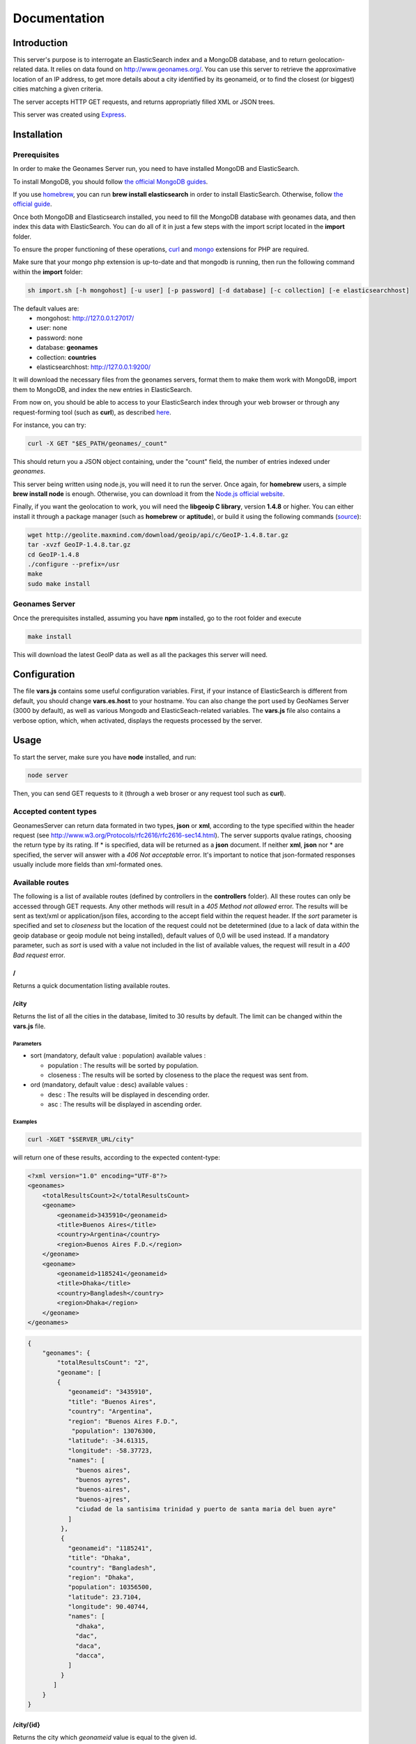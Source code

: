 Documentation
=============

Introduction
------------

This server's purpose is to interrogate an ElasticSearch index and a MongoDB 
database, and to return geolocation-related data. It relies on data found on 
http://www.geonames.org/. You can use this server to retrieve the approximative
location of an IP address, to get more details about a city identified by its
geonameid, or to find the closest (or biggest) cities matching a given criteria.

The server accepts HTTP GET requests, and returns appropriatly filled XML or JSON
trees.

This server was created using `Express <http://expressjs.com/>`_.


Installation
------------

Prerequisites
+++++++++++++

In order to make the Geonames Server run, you need to have installed MongoDB
and ElasticSearch. 

To install MongoDB, you should follow `the official MongoDB guides <http://www.mongodb.org/display/DOCS/Quickstart>`_.

If you use `homebrew <http://mxcl.github.com/homebrew/>`_, you can run **brew install elasticsearch** in order to install
ElasticSearch. Otherwise, follow `the official guide <http://www.elasticsearch.org/guide/reference/setup/installation.html>`_.

Once both MongoDB and Elasticsearch installed, you need to fill the MongoDB
database with geonames data, and then index this data with ElasticSearch.
You can do all of it in just a few steps with the import script located in the 
**import** folder.

To ensure the proper functioning of these operations, `curl <http://fr2.php.net/manual/en/book.curl.php>`_ and `mongo <http://fr2.php.net/manual/en/book.mongo.php>`_ extensions for PHP are required.

Make sure that your mongo php extension is up-to-date and that 
mongodb is running, then run the following command within the **import** folder:

.. code-block:: bash

   sh import.sh [-h mongohost] [-u user] [-p password] [-d database] [-c collection] [-e elasticsearchhost]

The default values are:
   - mongohost: http://127.0.0.1:27017/
   - user: none
   - password: none
   - database: **geonames**
   - collection: **countries**
   - elasticsearchhost: http://127.0.0.1:9200/


It will download the necessary files from the geonames servers, format them
to make them work with MongoDB, import them to MongoDB, and index the new 
entries in ElasticSearch.

From now on, you should be able to access to your ElasticSearch index through 
your web browser or through any request-forming tool (such as **curl**), 
as described `here <http://www.elasticsearch.org/guide/reference/query-dsl/>`_.

For instance, you can try:

.. code-block:: bash

   curl -X GET "$ES_PATH/geonames/_count"

This should return you a JSON object containing, under the "count" field,
the number of entries indexed under *geonames*.  

This server being written using node.js, you will need it to run the server.
Once again, for **homebrew** users, a simple **brew install node** is enough.
Otherwise, you can download it from the `Node.js official website <http://nodejs.org/>`_.

Finally, if you want the geolocation to work, you will need the **libgeoip C
library**, version **1.4.8** or higher. You can either install it through a
package manager (such as **homebrew** or **aptitude**), or build it using 
the following commands (`source <http://github.com/kuno/GeoIP>`_): 

.. code-block:: bash

   wget http://geolite.maxmind.com/download/geoip/api/c/GeoIP-1.4.8.tar.gz
   tar -xvzf GeoIP-1.4.8.tar.gz
   cd GeoIP-1.4.8
   ./configure --prefix=/usr
   make
   sudo make install


Geonames Server
+++++++++++++++

Once the prerequisites installed, assuming you have **npm** installed, go to 
the root folder and execute

.. code-block:: bash

   make install

This will download the latest GeoIP data as well as all the packages this 
server will need.

Configuration
-------------

The file **vars.js** contains some useful configuration variables. First, if 
your instance of ElasticSearch is different from default, you should change 
**vars.es.host** to your hostname. You can also change the port used by
GeoNames Server (3000 by default), as well as various Mongodb and ElasticSeach-related variables.
The **vars.js** file also contains a verbose option, which, when activated, displays the requests processed by the server.

Usage
-----

To start the server, make sure you have **node** installed, and run:

.. code-block:: bash

   node server

Then, you can send GET requests to it (through a web broser or any request
tool such as **curl**).

Accepted content types
++++++++++++++++++++++

GeonamesServer can return data formated in two types, **json** or **xml**, according to the type specified
within the header request (see http://www.w3.org/Protocols/rfc2616/rfc2616-sec14.html). The server supports
qvalue ratings, choosing the return type by its rating. If * is specified, data will be returned as a 
**json** document. If neither **xml**, **json** nor * are specified, the server will answer with a 
*406 Not acceptable* error. It's important to notice that json-formated responses usually include more fields
than xml-formated ones. 

Available routes
++++++++++++++++++

The following is a list of available routes (defined by controllers in 
the **controllers** folder). All these routes can only be accessed through GET requests. Any other methods will result in a 
*405 Method not allowed* error. The results will be sent as text/xml or application/json files, according 
to the accept field within the request header. If the *sort* parameter is specified and set to *closeness* 
but the location of the request could not be detetermined (due to a lack of data within the geoip database 
or geoip module not being installed), default values of 0,0 will be used instead. If a mandatory parameter,
such as *sort* is used with a value not included in the list of available values, the request will result
in a *400 Bad request* error. 

/
^

Returns a quick documentation listing available routes.

/city
^^^^^

Returns the list of all the cities in the database, limited to 30 results by default. 
The limit can be changed within the **vars.js** file.

Parameters
##########

- sort (mandatory, default value : population) available values :
    
  - population : The results will be sorted by population.
  - closeness : The results will be sorted by closeness to the place the request was sent from.

- ord (mandatory, default value : desc) available values :

  - desc : The results will be displayed in descending order.
  - asc : The results will be displayed in ascending order.

Examples
########

.. code-block:: bash

   curl -XGET "$SERVER_URL/city"

will return one of these results, according to the expected content-type:

.. code-block:: xml

    <?xml version="1.0" encoding="UTF-8"?>
    <geonames>
        <totalResultsCount>2</totalResultsCount>
        <geoname>
            <geonameid>3435910</geonameid>
            <title>Buenos Aires</title>
            <country>Argentina</country>
            <region>Buenos Aires F.D.</region>
        </geoname>
        <geoname>
            <geonameid>1185241</geonameid>
            <title>Dhaka</title>
            <country>Bangladesh</country>
            <region>Dhaka</region>
        </geoname>
    </geonames>

.. code-block:: javascript

    {
        "geonames": {
            "totalResultsCount": "2",
            "geoname": [
            {
               "geonameid": "3435910",
               "title": "Buenos Aires",
               "country": "Argentina",
               "region": "Buenos Aires F.D.",
                "population": 13076300,
               "latitude": -34.61315,
               "longitude": -58.37723,
               "names": [
                 "buenos aires",
                 "buenos ayres",
                 "buenos-aires",
                 "buenos-ajres",
                 "ciudad de la santisima trinidad y puerto de santa maria del buen ayre"
               ]
             },
             {
               "geonameid": "1185241",
               "title": "Dhaka",
               "country": "Bangladesh",
               "region": "Dhaka",
               "population": 10356500,
               "latitude": 23.7104,
               "longitude": 90.40744,
               "names": [
                 "dhaka",
                 "dac",
                 "daca",
                 "dacca",
               ]
             }
           ]
        }
    }


/city/{id}
^^^^^^^^^^

Returns the city which *geonameid* value is equal to the given id.

Examples
########

.. code-block:: bash

   curl -XGET "$SERVER_URL/city/3435910"

will return one of these results, according to the expected content-type:

.. code-block:: xml

    <?xml version="1.0" encoding="UTF-8"?>
    <geonames>
        <totalResultsCount>1</totalResultsCount>
        <geoname>
            <geonameid>3435910</geonameid>
            <title>Buenos Aires</title>
            <country>Argentina</country>
            <region>Buenos Aires F.D.</region>
        </geoname>
    </geonames>

.. code-block:: javascript

    {
        "geonames": {
            "totalResultsCount": "1",
            "geoname": [
            {
               "geonameid": "3435910",
               "title": "Buenos Aires",
               "country": "Argentina",
               "region": "Buenos Aires F.D.",
                "population": 13076300,
               "latitude": -34.61315,
               "longitude": -58.37723,
               "names": [
                 "buenos aires",
                 "buenos ayres",
                 "buenos-aires",
                 "buenos-ajres",
                 "ciudad de la santisima trinidad y puerto de santa maria del buen ayre"
               ]
             }
           ]
        }
    }

/search
^^^^^^^

Returns all the cities whose name begins with a given *query*, limited to 30 results by default.
The limit can be changed within the **vars.js** file. This command works with non-latin characters,
is case-insensitive, and matches to every word if the city name contains whitespaces.
For instance, searching for *aires* will return *Buenos Aires*.

Parameters
##########

- query (mandatory) : Only cities whose name begins with this parameter will be returned.
- country (optional) : Only cities located in countries whose name begins with this parameter will be returned.
- sort (mandatory, default value : population) available values :
  
  - population : The results will be sorted by population.
  - closeness : The results will be sorted by closeness to the place the request was sent from.

- ord (mandatory, default value : desc) available values :
    
  - desc : The results will be displayed in descending order.
  - asc : The results will be displayed in ascending order.

Examples
########

.. code-block:: bash

   curl -XGET "$SERVER_URL/search?query=buenos&country=ar&ord=asc"

will return one of these results, according to the expected content-type:

.. code-block:: xml
    
    <?xml version="1.0" encoding="UTF-8"?>
    <geonames>
        <totalResultsCount>3</totalResultsCount>
        <geoname>
            <geonameid>3863774</geonameid>
            <title>Buenos Aires Chico</title>
            <title_match>Buenos</title_match>
            <country>Argentina</country>
            <country_match>Ar</country_match>
            <region>Chubut</region>
        </geoname>
        <geoname>
            <geonameid>3841475</geonameid>
            <title>Perito Moreno</title>
            <title_alt>lago buenos aires</title_alt>
            <title_match>buenos</title_match>
            <country>Argentina</country>
            <country_match>Ar</country_match>
            <region>Santa Cruz</region>
        </geoname>
        <geoname>
            <geonameid>3435910</geonameid>
            <title>Buenos Aires</title>
            <title_match>Buenos</title_match>
            <country>Argentina</country>
            <country_match>Ar</country_match>
            <region>Buenos Aires F.D.</region>
        </geoname>
    </geonames>

.. code-block:: javascript

    {
        "geonames": {
            "totalResultsCount": "15",
            "geoname": [
            {
                "geonameid": "3863774",
                "title": "Buenos Aires Chico",
                "country": "Argentina",
                "region": "Chubut",
                "population": 0,
                "latitude": -42.06802,
                "longitude": -71.21729,
                "names": [
                  "buenos aires chico",
                  "buenas aires chico",
                  "buenos aires chico"
                ]
            },
            {
              "geonameid": "3841475",
              "title": "Perito Moreno",
              "country": "Argentina",
              "region": "Santa Cruz",
              "population": 0,
              "latitude": -46.58994,
              "longitude": -70.92975,
              "names": [
                "perito moreno",
                "lago buenos aires",
                "pmq",
                "perito moreno",
                "rio fenix",
                "río fénix"
              ]
            },  
            {
                "geonameid": "3435910",
                "title": "Buenos Aires",
                "country": "Argentina",
                "match": {
                  "title": "Buenos"
                },
                "title_alt": "buenos aires",
                "region": "Buenos Aires F.D.",
                "population": 13076300,
                "latitude": -34.61315,
                "longitude": -58.37723,
                "names": [
                  "buenos aires",
                  "buenos ayres",
                  "buenos-aires",
                  "buenos-ajres",
                  "ciudad de la santisima trinidad y puerto de santa maria del buen ayre"
                ]
              }
            ]
        }
    }

The *title_match* and *country_match* fields show the parts of the initial
request that match with the results. This might be used for highlighting the
beginning of the world as the user types it in.

In cases where the request doesn't match with the default name of the city
but does match with an alternate name (different language or different
spelling), a *title_alt* field is displayed, so the *title_match* can still
be relevant.


/ip/{address}
^^^^^^^^^^^^^

Returns the city in which the given ip address is located.

Examples
########

.. code-block:: bash

   curl -XGET "$SERVER_URL/ip/4.23.171.0"

will return one of these results, according to the expected content-type:

.. code-block:: xml

   <?xml version="1.0" encoding="UTF-8"?>
   <result for="4.23.171.0">
      <geoname>
       <city>New York</city>
       <country_code>US</country_code>
       <country>United States</country>
       <fips>New York</fips>
       <longitude>-73.97650146484375</longitude>
       <latitude>40.754600524902344</latitude>
      </geoname>
   </result>

.. code-block:: javascript

    {
        "ip": "4.23.171.0",
        "result": {
            "geoname": {
                "city": "New York",
                "country_code": "US",
                "country": "United States",
                "fips": "New York",
                "longitude": "-73.97650146484375",
                "latitude": "40.754600524902344"
            }
        }
    }



Testing
-------

This server relies on `Mocha <http://visionmedia.github.com/mocha/>`_ and `Supertest <https://github.com/visionmedia/supertest>`_ for unit testing.
All you have to do is to run the following command in the root folder:

.. code-block:: bash

   make test

Upgrading
---------

In order to upgrade this server, you should run the following command within
the **import** folder:

.. code-block:: bash

   sh import.sh [-h hostname] [-u user] [-p password] [-d database] [-c collection] [-e elasticsearchhost]   

If you installed ElasticSearch on *localhost:9200* (default value), you can 
use this command instead:

.. code-block:: bash
   
   make import 

Contribute
----------

You found a bug and resolved it ? You added a feature you want to share ?
You optimized the code or made it more aesthetically pleasing ? You found
a typo in this doc and fixed it ? Feel free to send a `Pull Request <http://help.github.com/send-pull-requests/>`_ 
on GitHub, we will be glad to merge your code.
